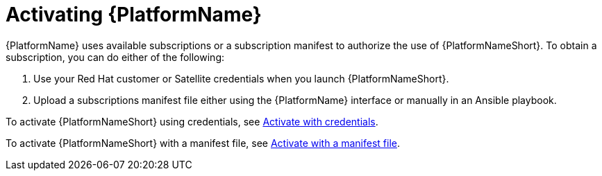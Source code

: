 ifdef::context[:parent-context: {context}]

[id="assembly-aap-activate"]
= Activating {PlatformName}

:context: activate-aap

[role="_abstract"]
{PlatformName} uses available subscriptions or a subscription manifest to authorize the use of {PlatformNameShort}. To obtain a subscription, you can do either of the following:

. Use your Red Hat customer or Satellite credentials when you launch {PlatformNameShort}.
. Upload a subscriptions manifest file either using the {PlatformName} interface or manually in an Ansible playbook.

To activate {PlatformNameShort} using credentials, see link:{URLCentralAuth}/assembly-gateway-licensing#proc-aap-activate-with-credentials[Activate with credentials].


To activate {PlatformNameShort} with a manifest file, see link:{URLCentralAuth}/assembly-gateway-licensing#proc-aap-activate-with-manifest[Activate with a manifest file].

ifdef::parent-context[:context: {parent-context}]
ifndef::parent-context[:!context:]